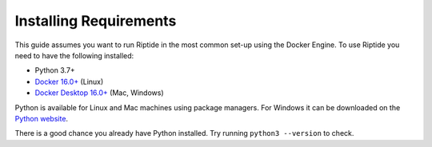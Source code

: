 Installing Requirements
-----------------------

This guide assumes you want to run Riptide in the most common set-up using the Docker Engine.
To use Riptide you need to have the following installed:

* Python 3.7+
* `Docker 16.0+ <https://docs.docker.com/install/>`_ (Linux)
* `Docker Desktop 16.0+ <https://www.docker.com/products/docker-desktop>`_ (Mac, Windows)

Python is available for Linux and Mac machines using package managers.
For Windows it can be downloaded on the `Python website <https://www.python.org/downloads/>`_.

There is a good chance you already have Python installed. Try running ``python3 --version`` to check.
